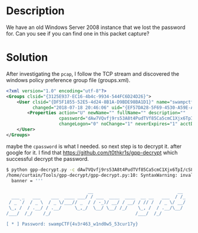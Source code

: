 * Description

We have an old Windows Server 2008 instance that we lost the password for. Can you see if you can
find one in this packet capture? 

* Solution

After investigating the =pcap=, I follow the TCP stream and discovered the windows policy preference
group file (groups.xml). 

#+begin_src xml
<?xml version="1.0" encoding="utf-8"?>
<Groups clsid="{3125E937-EC16-4b4c-9934-544FC6D24D26}">
    <User clsid="{DF5F1855-52E5-4d24-8B1A-D9BDE98BA1D1}" name="swampctf.com\Administrator" image="2"
          changed="2018-07-18 20:46:06" uid="{EF57DA28-5F69-4530-A59E-AAB58578219D}">
        <Properties action="U" newName="" fullName="" description=""
                    cpassword="dAw7VQvfj9rs53A8t4PudTVf85Ca5cmC1Xjx6TpI/cS8WD4D8DXbKiWIZslihdJw3Rf+ijboX7FgLW7pF0K6x7dfhQ8gxLq34ENGjN8eTOI="
                    changeLogon="0" noChange="1" neverExpires="1" acctDisabled="0" userName="swampctf.com\Administrator"/>
    </User>
</Groups>
#+end_src


maybe the ~cpassword~ is what I needed. so next step is to decrypt it. after google for it. I find that
https://github.com/t0thkr1s/gpp-decrypt which successful decrypt the password.

#+begin_src sh
$ python gpp-decrypt.py -c dAw7VQvfj9rs53A8t4PudTVf85Ca5cmC1Xjx6TpI/cS8WD4D8DXbKiWIZslihdJw3Rf+ijboX7FgLW7pF0K6x7dfhQ8gxLq34ENGjN8eTOI=
/home/curtain/Tools/gpp-decrypt/gpp-decrypt.py:10: SyntaxWarning: invalid escape sequence '\ '
  banner = '''

                               __                                __
  ___ _   ___    ___  ____ ___/ / ___  ____  ____  __ __   ___  / /_
 / _ `/  / _ \  / _ \/___// _  / / -_)/ __/ / __/ / // /  / _ \/ __/
 \_, /  / .__/ / .__/     \_,_/  \__/ \__/ /_/    \_, /  / .__/\__/
/___/  /_/    /_/                                /___/  /_/

[ * ] Password: swampCTF{4v3r463_w1nd0w5_53cur17y}
#+end_src
